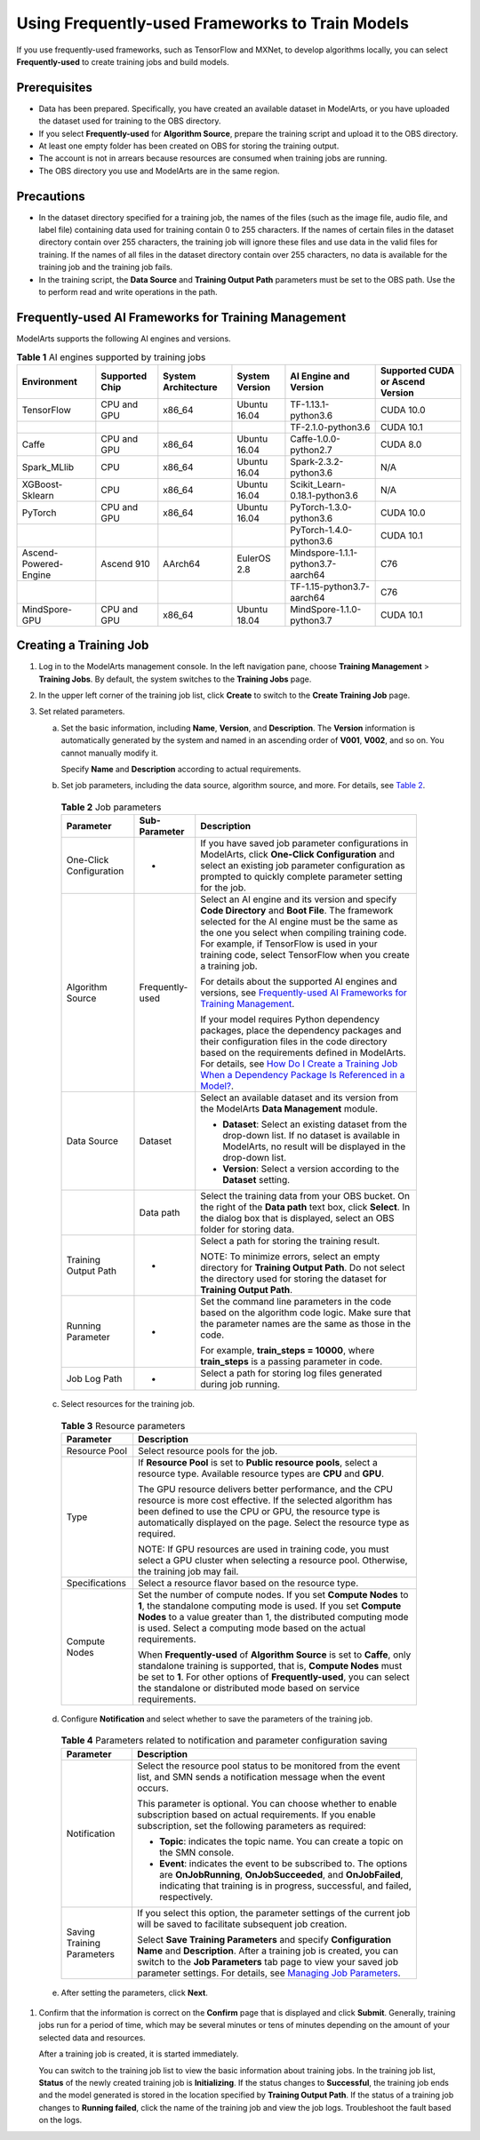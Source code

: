 Using Frequently-used Frameworks to Train Models
================================================

If you use frequently-used frameworks, such as TensorFlow and MXNet, to develop algorithms locally, you can select **Frequently-used** to create training jobs and build models.

Prerequisites
-------------

-  Data has been prepared. Specifically, you have created an available dataset in ModelArts, or you have uploaded the dataset used for training to the OBS directory.
-  If you select **Frequently-used** for **Algorithm Source**, prepare the training script and upload it to the OBS directory.
-  At least one empty folder has been created on OBS for storing the training output.
-  The account is not in arrears because resources are consumed when training jobs are running.
-  The OBS directory you use and ModelArts are in the same region.

Precautions
-----------

-  In the dataset directory specified for a training job, the names of the files (such as the image file, audio file, and label file) containing data used for training contain 0 to 255 characters. If the names of certain files in the dataset directory contain over 255 characters, the training job will ignore these files and use data in the valid files for training. If the names of all files in the dataset directory contain over 255 characters, no data is available for the training job and the training job fails.
-  In the training script, the **Data Source** and **Training Output Path** parameters must be set to the OBS path. Use the to perform read and write operations in the path.

Frequently-used AI Frameworks for Training Management
-----------------------------------------------------

ModelArts supports the following AI engines and versions.



.. _modelarts_23_0238__en-us_topic_0216621183_table1106232165220:

.. table:: **Table 1** AI engines supported by training jobs

   +-----------------------+----------------+---------------------+----------------+-----------------------------------+----------------------------------+
   | Environment           | Supported Chip | System Architecture | System Version | AI Engine and Version             | Supported CUDA or Ascend Version |
   +=======================+================+=====================+================+===================================+==================================+
   | TensorFlow            | CPU and GPU    | x86_64              | Ubuntu 16.04   | TF-1.13.1-python3.6               | CUDA 10.0                        |
   +-----------------------+----------------+---------------------+----------------+-----------------------------------+----------------------------------+
   |                       |                |                     |                | TF-2.1.0-python3.6                | CUDA 10.1                        |
   +-----------------------+----------------+---------------------+----------------+-----------------------------------+----------------------------------+
   | Caffe                 | CPU and GPU    | x86_64              | Ubuntu 16.04   | Caffe-1.0.0-python2.7             | CUDA 8.0                         |
   +-----------------------+----------------+---------------------+----------------+-----------------------------------+----------------------------------+
   | Spark_MLlib           | CPU            | x86_64              | Ubuntu 16.04   | Spark-2.3.2-python3.6             | N/A                              |
   +-----------------------+----------------+---------------------+----------------+-----------------------------------+----------------------------------+
   | XGBoost-Sklearn       | CPU            | x86_64              | Ubuntu 16.04   | Scikit_Learn-0.18.1-python3.6     | N/A                              |
   +-----------------------+----------------+---------------------+----------------+-----------------------------------+----------------------------------+
   | PyTorch               | CPU and GPU    | x86_64              | Ubuntu 16.04   | PyTorch-1.3.0-python3.6           | CUDA 10.0                        |
   +-----------------------+----------------+---------------------+----------------+-----------------------------------+----------------------------------+
   |                       |                |                     |                | PyTorch-1.4.0-python3.6           | CUDA 10.1                        |
   +-----------------------+----------------+---------------------+----------------+-----------------------------------+----------------------------------+
   | Ascend-Powered-Engine | Ascend 910     | AArch64             | EulerOS 2.8    | Mindspore-1.1.1-python3.7-aarch64 | C76                              |
   +-----------------------+----------------+---------------------+----------------+-----------------------------------+----------------------------------+
   |                       |                |                     |                | TF-1.15-python3.7-aarch64         | C76                              |
   +-----------------------+----------------+---------------------+----------------+-----------------------------------+----------------------------------+
   | MindSpore-GPU         | CPU and GPU    | x86_64              | Ubuntu 18.04   | MindSpore-1.1.0-python3.7         | CUDA 10.1                        |
   +-----------------------+----------------+---------------------+----------------+-----------------------------------+----------------------------------+

Creating a Training Job
-----------------------

#. Log in to the ModelArts management console. In the left navigation pane, choose **Training Management** > **Training Jobs**. By default, the system switches to the **Training Jobs** page.

#. In the upper left corner of the training job list, click **Create** to switch to the **Create Training Job** page.

#. Set related parameters.

   a. Set the basic information, including **Name**, **Version**, and **Description**. The **Version** information is automatically generated by the system and named in an ascending order of **V001**, **V002**, and so on. You cannot manually modify it.

      Specify **Name** and **Description** according to actual requirements.

   b. Set job parameters, including the data source, algorithm source, and more. For details, see `Table 2 <#modelarts_23_0238__en-us_topic_0216621183_table1819364517144>`__. 

.. _modelarts_23_0238__en-us_topic_0216621183_table1819364517144:

      .. table:: **Table 2** Job parameters

         +-------------------------+-----------------------+-----------------------------------------------------------------------------------------------------------------------------------------------------------------------------------------------------------------------------------------------------------------------------------------------------------------------------------------------------------------------------------------------------------------+
         | Parameter               | Sub-Parameter         | Description                                                                                                                                                                                                                                                                                                                                                                                                     |
         +=========================+=======================+=================================================================================================================================================================================================================================================================================================================================================================================================================+
         | One-Click Configuration | -                     | If you have saved job parameter configurations in ModelArts, click **One-Click Configuration** and select an existing job parameter configuration as prompted to quickly complete parameter setting for the job.                                                                                                                                                                                                |
         +-------------------------+-----------------------+-----------------------------------------------------------------------------------------------------------------------------------------------------------------------------------------------------------------------------------------------------------------------------------------------------------------------------------------------------------------------------------------------------------------+
         | Algorithm Source        | Frequently-used       | Select an AI engine and its version and specify **Code Directory** and **Boot File**. The framework selected for the AI engine must be the same as the one you select when compiling training code. For example, if TensorFlow is used in your training code, select TensorFlow when you create a training job.                                                                                                 |
         |                         |                       |                                                                                                                                                                                                                                                                                                                                                                                                                 |
         |                         |                       | For details about the supported AI engines and versions, see `Frequently-used AI Frameworks for Training Management <#modelarts_23_0238__en-us_topic_0216621183_section12188201115920>`__.                                                                                                                                                                                                                      |
         |                         |                       |                                                                                                                                                                                                                                                                                                                                                                                                                 |
         |                         |                       | If your model requires Python dependency packages, place the dependency packages and their configuration files in the code directory based on the requirements defined in ModelArts. For details, see `How Do I Create a Training Job When a Dependency Package Is Referenced in a Model? <../../faqs/training_jobs/how_do_i_create_a_training_job_when_a_dependency_package_is_referenced_in_a_model.html>`__. |
         +-------------------------+-----------------------+-----------------------------------------------------------------------------------------------------------------------------------------------------------------------------------------------------------------------------------------------------------------------------------------------------------------------------------------------------------------------------------------------------------------+
         | Data Source             | Dataset               | Select an available dataset and its version from the ModelArts **Data Management** module.                                                                                                                                                                                                                                                                                                                      |
         |                         |                       |                                                                                                                                                                                                                                                                                                                                                                                                                 |
         |                         |                       | -  **Dataset**: Select an existing dataset from the drop-down list. If no dataset is available in ModelArts, no result will be displayed in the drop-down list.                                                                                                                                                                                                                                                 |
         |                         |                       | -  **Version**: Select a version according to the **Dataset** setting.                                                                                                                                                                                                                                                                                                                                          |
         +-------------------------+-----------------------+-----------------------------------------------------------------------------------------------------------------------------------------------------------------------------------------------------------------------------------------------------------------------------------------------------------------------------------------------------------------------------------------------------------------+
         |                         | Data path             | Select the training data from your OBS bucket. On the right of the **Data path** text box, click **Select**. In the dialog box that is displayed, select an OBS folder for storing data.                                                                                                                                                                                                                        |
         +-------------------------+-----------------------+-----------------------------------------------------------------------------------------------------------------------------------------------------------------------------------------------------------------------------------------------------------------------------------------------------------------------------------------------------------------------------------------------------------------+
         | Training Output Path    | -                     | Select a path for storing the training result.                                                                                                                                                                                                                                                                                                                                                                  |
         |                         |                       |                                                                                                                                                                                                                                                                                                                                                                                                                 |
         |                         |                       | NOTE:                                                                                                                                                                                                                                                                                                                                                                                                           |
         |                         |                       | To minimize errors, select an empty directory for **Training Output Path**. Do not select the directory used for storing the dataset for **Training Output Path**.                                                                                                                                                                                                                                              |
         +-------------------------+-----------------------+-----------------------------------------------------------------------------------------------------------------------------------------------------------------------------------------------------------------------------------------------------------------------------------------------------------------------------------------------------------------------------------------------------------------+
         | Running Parameter       | -                     | Set the command line parameters in the code based on the algorithm code logic. Make sure that the parameter names are the same as those in the code.                                                                                                                                                                                                                                                            |
         |                         |                       |                                                                                                                                                                                                                                                                                                                                                                                                                 |
         |                         |                       | For example, **train_steps = 10000**, where **train_steps** is a passing parameter in code.                                                                                                                                                                                                                                                                                                                     |
         +-------------------------+-----------------------+-----------------------------------------------------------------------------------------------------------------------------------------------------------------------------------------------------------------------------------------------------------------------------------------------------------------------------------------------------------------------------------------------------------------+
         | Job Log Path            | -                     | Select a path for storing log files generated during job running.                                                                                                                                                                                                                                                                                                                                               |
         +-------------------------+-----------------------+-----------------------------------------------------------------------------------------------------------------------------------------------------------------------------------------------------------------------------------------------------------------------------------------------------------------------------------------------------------------------------------------------------------------+

   c. Select resources for the training job. 

.. _modelarts_23_0238__en-us_topic_0216621183_table1110144413718:

      .. table:: **Table 3** Resource parameters

         +-----------------------------------+------------------------------------------------------------------------------------------------------------------------------------------------------------------------------------------------------------------------------------------------------------------------------------------+
         | Parameter                         | Description                                                                                                                                                                                                                                                                              |
         +===================================+==========================================================================================================================================================================================================================================================================================+
         | Resource Pool                     | Select resource pools for the job.                                                                                                                                                                                                                                                       |
         +-----------------------------------+------------------------------------------------------------------------------------------------------------------------------------------------------------------------------------------------------------------------------------------------------------------------------------------+
         | Type                              | If **Resource Pool** is set to **Public resource pools**, select a resource type. Available resource types are **CPU** and **GPU**.                                                                                                                                                      |
         |                                   |                                                                                                                                                                                                                                                                                          |
         |                                   | The GPU resource delivers better performance, and the CPU resource is more cost effective. If the selected algorithm has been defined to use the CPU or GPU, the resource type is automatically displayed on the page. Select the resource type as required.                             |
         |                                   |                                                                                                                                                                                                                                                                                          |
         |                                   | NOTE:                                                                                                                                                                                                                                                                                    |
         |                                   | If GPU resources are used in training code, you must select a GPU cluster when selecting a resource pool. Otherwise, the training job may fail.                                                                                                                                          |
         +-----------------------------------+------------------------------------------------------------------------------------------------------------------------------------------------------------------------------------------------------------------------------------------------------------------------------------------+
         | Specifications                    | Select a resource flavor based on the resource type.                                                                                                                                                                                                                                     |
         +-----------------------------------+------------------------------------------------------------------------------------------------------------------------------------------------------------------------------------------------------------------------------------------------------------------------------------------+
         | Compute Nodes                     | Set the number of compute nodes. If you set **Compute Nodes** to **1**, the standalone computing mode is used. If you set **Compute Nodes** to a value greater than 1, the distributed computing mode is used. Select a computing mode based on the actual requirements.                 |
         |                                   |                                                                                                                                                                                                                                                                                          |
         |                                   | When **Frequently-used** of **Algorithm Source** is set to **Caffe**, only standalone training is supported, that is, **Compute Nodes** must be set to **1**. For other options of **Frequently-used**, you can select the standalone or distributed mode based on service requirements. |
         +-----------------------------------+------------------------------------------------------------------------------------------------------------------------------------------------------------------------------------------------------------------------------------------------------------------------------------------+

   d. Configure **Notification** and select whether to save the parameters of the training job. 

.. _modelarts_23_0238__en-us_topic_0216621183_table1217141794320:

      .. table:: **Table 4** Parameters related to notification and parameter configuration saving

         +-----------------------------------+----------------------------------------------------------------------------------------------------------------------------------------------------------------------------------------------------------------------------------------------------------------------------------------------------------------------------------+
         | Parameter                         | Description                                                                                                                                                                                                                                                                                                                      |
         +===================================+==================================================================================================================================================================================================================================================================================================================================+
         | Notification                      | Select the resource pool status to be monitored from the event list, and SMN sends a notification message when the event occurs.                                                                                                                                                                                                 |
         |                                   |                                                                                                                                                                                                                                                                                                                                  |
         |                                   | This parameter is optional. You can choose whether to enable subscription based on actual requirements. If you enable subscription, set the following parameters as required:                                                                                                                                                    |
         |                                   |                                                                                                                                                                                                                                                                                                                                  |
         |                                   | -  **Topic**: indicates the topic name. You can create a topic on the SMN console.                                                                                                                                                                                                                                               |
         |                                   | -  **Event**: indicates the event to be subscribed to. The options are **OnJobRunning**, **OnJobSucceeded**, and **OnJobFailed**, indicating that training is in progress, successful, and failed, respectively.                                                                                                                 |
         +-----------------------------------+----------------------------------------------------------------------------------------------------------------------------------------------------------------------------------------------------------------------------------------------------------------------------------------------------------------------------------+
         | Saving Training Parameters        | If you select this option, the parameter settings of the current job will be saved to facilitate subsequent job creation.                                                                                                                                                                                                        |
         |                                   |                                                                                                                                                                                                                                                                                                                                  |
         |                                   | Select **Save Training Parameters** and specify **Configuration Name** and **Description**. After a training job is created, you can switch to the **Job Parameters** tab page to view your saved job parameter settings. For details, see `Managing Job Parameters <../../training_management/managing_job_parameters.html>`__. |
         +-----------------------------------+----------------------------------------------------------------------------------------------------------------------------------------------------------------------------------------------------------------------------------------------------------------------------------------------------------------------------------+

   e. After setting the parameters, click **Next**.

#. Confirm that the information is correct on the **Confirm** page that is displayed and click **Submit**. Generally, training jobs run for a period of time, which may be several minutes or tens of minutes depending on the amount of your selected data and resources.\ |image1|

   After a training job is created, it is started immediately.

   You can switch to the training job list to view the basic information about training jobs. In the training job list, **Status** of the newly created training job is **Initializing**. If the status changes to **Successful**, the training job ends and the model generated is stored in the location specified by **Training Output Path**. If the status of a training job changes to **Running failed**, click the name of the training job and view the job logs. Troubleshoot the fault based on the logs.



.. |image1| image:: /_static/images/note_3.0-en-us.png
